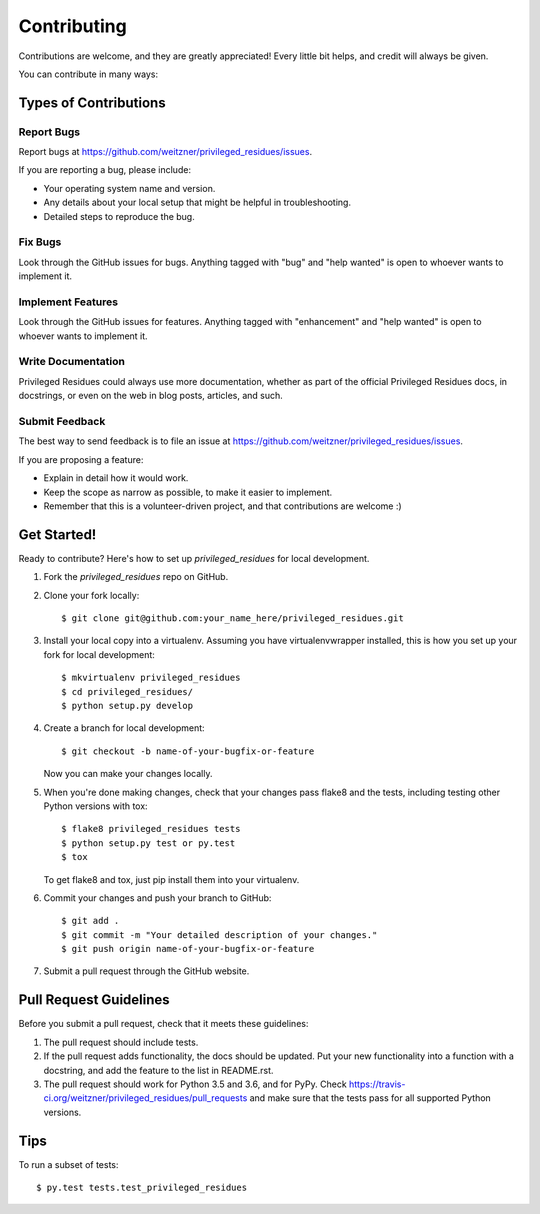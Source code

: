 .. highlight:: shell

============
Contributing
============

Contributions are welcome, and they are greatly appreciated! Every
little bit helps, and credit will always be given.

You can contribute in many ways:

Types of Contributions
----------------------

Report Bugs
~~~~~~~~~~~

Report bugs at https://github.com/weitzner/privileged_residues/issues.

If you are reporting a bug, please include:

* Your operating system name and version.
* Any details about your local setup that might be helpful in troubleshooting.
* Detailed steps to reproduce the bug.

Fix Bugs
~~~~~~~~

Look through the GitHub issues for bugs. Anything tagged with "bug"
and "help wanted" is open to whoever wants to implement it.

Implement Features
~~~~~~~~~~~~~~~~~~

Look through the GitHub issues for features. Anything tagged with "enhancement"
and "help wanted" is open to whoever wants to implement it.

Write Documentation
~~~~~~~~~~~~~~~~~~~

Privileged Residues could always use more documentation, whether as part of the
official Privileged Residues docs, in docstrings, or even on the web in blog posts,
articles, and such.

Submit Feedback
~~~~~~~~~~~~~~~

The best way to send feedback is to file an issue at https://github.com/weitzner/privileged_residues/issues.

If you are proposing a feature:

* Explain in detail how it would work.
* Keep the scope as narrow as possible, to make it easier to implement.
* Remember that this is a volunteer-driven project, and that contributions
  are welcome :)

Get Started!
------------

Ready to contribute? Here's how to set up `privileged_residues` for local development.

1. Fork the `privileged_residues` repo on GitHub.
2. Clone your fork locally::

    $ git clone git@github.com:your_name_here/privileged_residues.git

3. Install your local copy into a virtualenv. Assuming you have virtualenvwrapper installed, this is how you set up your fork for local development::

    $ mkvirtualenv privileged_residues
    $ cd privileged_residues/
    $ python setup.py develop

4. Create a branch for local development::

    $ git checkout -b name-of-your-bugfix-or-feature

   Now you can make your changes locally.

5. When you're done making changes, check that your changes pass flake8 and the tests, including testing other Python versions with tox::

    $ flake8 privileged_residues tests
    $ python setup.py test or py.test
    $ tox

   To get flake8 and tox, just pip install them into your virtualenv.

6. Commit your changes and push your branch to GitHub::

    $ git add .
    $ git commit -m "Your detailed description of your changes."
    $ git push origin name-of-your-bugfix-or-feature

7. Submit a pull request through the GitHub website.

Pull Request Guidelines
-----------------------

Before you submit a pull request, check that it meets these guidelines:

1. The pull request should include tests.
2. If the pull request adds functionality, the docs should be updated. Put
   your new functionality into a function with a docstring, and add the
   feature to the list in README.rst.
3. The pull request should work for Python 3.5 and 3.6, and for PyPy. Check
   https://travis-ci.org/weitzner/privileged_residues/pull_requests
   and make sure that the tests pass for all supported Python versions.

Tips
----

To run a subset of tests::

$ py.test tests.test_privileged_residues

